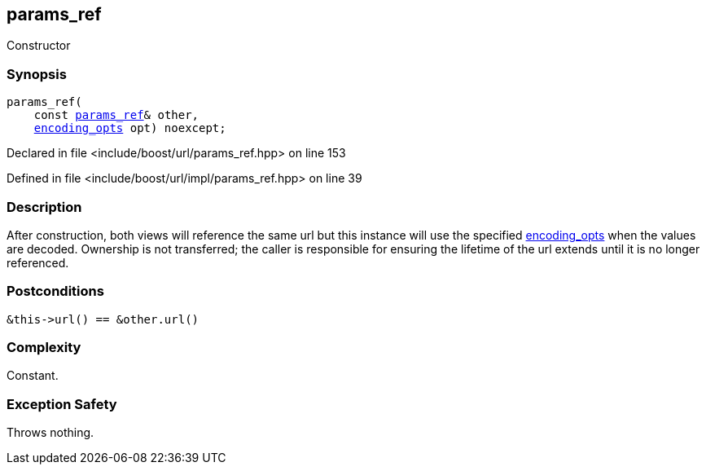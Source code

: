:relfileprefix: ../../../
[#9CC918ABBA9250A971987595307349CF9D24BC51]
== params_ref

pass:v,q[Constructor]


=== Synopsis

[source,cpp,subs="verbatim,macros,-callouts"]
----
params_ref(
    const xref:reference/boost/urls/params_ref.adoc[params_ref]& other,
    xref:reference/boost/urls/encoding_opts.adoc[encoding_opts] opt) noexcept;
----

Declared in file <include/boost/url/params_ref.hpp> on line 153

Defined in file <include/boost/url/impl/params_ref.hpp> on line 39

=== Description

pass:v,q[After construction, both views will] pass:v,q[reference the same url but this]
pass:v,q[instance will use the specified]
xref:reference/boost/urls/encoding_opts.adoc[encoding_opts]
pass:v,q[when the values]
pass:v,q[are decoded.]
pass:v,q[Ownership is not transferred; the]
pass:v,q[caller is responsible for ensuring]
pass:v,q[the lifetime of the url extends]
pass:v,q[until it is no longer referenced.]

=== Postconditions
[,cpp]
----
&this->url() == &other.url()
----

=== Complexity
pass:v,q[Constant.]

=== Exception Safety
pass:v,q[Throws nothing.]


